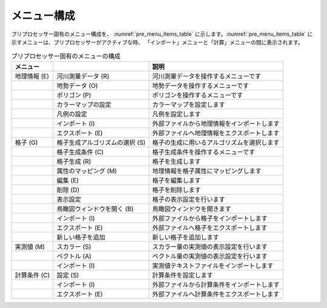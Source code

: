 メニュー構成
===============

プリプロセッサー固有のメニュー構成を、 :numref:`pre_menu_items_table`
に示します。:numref:`pre_menu_items_table`
に示すメニューは、プリプロセッサーがアクティブな時、
「インポート」メニューと「計算」メニューの間に表示されます。

.. _pre_menu_items_table:

.. list-table:: プリプロセッサー固有のメニューの構成
   :header-rows: 1

   * - メニュー
     -
     - 説明
   * - 地理情報 (E)
     - 河川測量データ (R)
     - 河川測量データを操作するメニューです
   * -
     - 地勢データ (O)
     - 地勢データを操作するメニューです
   * -
     - ポリゴン (P)
     - ポリゴンを操作するメニューです
   * -
     - カラーマップの設定
     - カラーマップを設定します
   * -
     - 凡例の設定
     - 凡例を設定します
   * -
     - インポート (I)
     - 外部ファイルから地理情報をインポートします
   * -
     - エクスポート (E)
     - 外部ファイルへ地理情報をエクスポートします
   * - 格子 (G)
     - 格子生成アルゴリズムの選択 (S)
     - 格子の生成に用いるアルゴリズムを選択します
   * -
     - 格子生成条件 (C)
     - 格子生成条件を操作するメニューです
   * -
     - 格子生成 (R)
     - 格子を生成します
   * -
     - 属性のマッピング (M)
     - 地理情報を格子属性にマッピングします
   * -
     - 編集 (E)
     - 格子を編集します
   * -
     - 削除 (D)
     - 格子を削除します
   * -
     - 表示設定
     - 格子の表示設定を行います
   * -
     - 鳥瞰図ウィンドウを開く (B)
     - 鳥瞰図ウィンドウを開きます
   * -
     - インポート (I)
     - 外部ファイルから格子をインポートします
   * -
     - エクスポート (E)
     - 外部ファイルへ格子をエクスポートします
   * -
     - 新しい格子を追加
     - 新しい格子を追加します
   * - 実測値 (M)
     - スカラー (S)
     - スカラー量の実測値の表示設定を行います
   * -
     - ベクトル (A)
     - ベクトル量の実測値の表示設定を行います
   * -
     - インポート (I)
     - 実測値テキストファイルをインポートします
   * - 計算条件 (C)
     - 設定 (S)
     - 計算条件を設定します
   * -
     - インポート (I)
     - 外部ファイルから計算条件をインポートします
   * -
     - エクスポート (E)
     - 外部ファイルへ計算条件をエクスポートします
